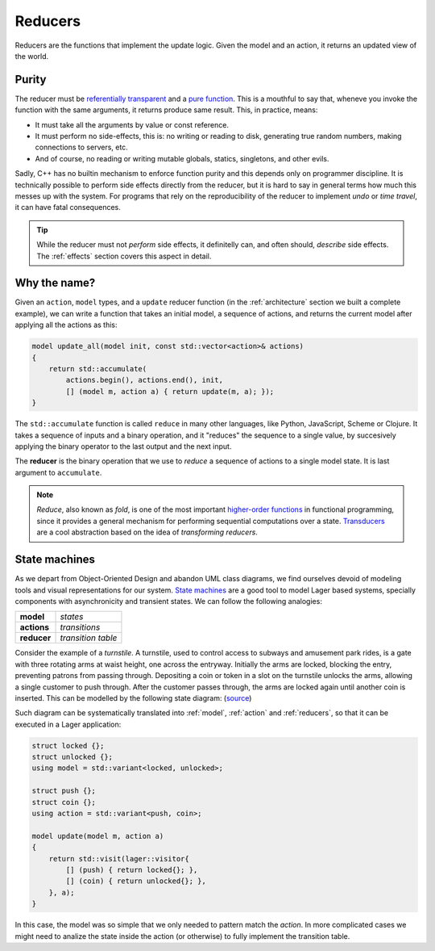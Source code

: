 
.. _reducers:

Reducers
========

Reducers are the functions that implement the update logic.  Given the
model and an action, it returns an updated view of the world.

.. _purity:
Purity
------

The reducer must be `referentially transparent`_ and a `pure
function`_.  This is a mouthful to say that, wheneve you invoke the
function with the same arguments, it returns produce same result.  This,
in practice, means:

- It must take all the arguments by value or const reference.
- It must perform no side-effects, this is: no writing or reading to
  disk, generating true random numbers, making connections to servers,
  etc.
- And of course, no reading or writing mutable globals, statics,
  singletons, and other evils.

Sadly, C++ has no builtin mechanism to enforce function purity and
this depends only on programmer discipline.  It is technically
possible to perform side effects directly from the reducer, but it is
hard to say in general terms how much this messes up with the system.
For programs that rely on the reproducibility of the reducer to
implement *undo* or *time travel*, it can have fatal consequences.

.. tip:: While the reducer must not *perform* side effects, it
         definitelly can, and often should, *describe* side
         effects. The :ref:`effects` section covers this aspect in
         detail.

.. _pure function: https://en.wikipedia.org/wiki/Pure_function
.. _referentially transparent: https://en.wikipedia.org/wiki/Referential_transparency

Why the name?
-------------

Given an ``action``, ``model`` types, and a ``update`` reducer
function (in the :ref:`architecture` section we built a complete
example), we can write a function that takes an initial model, a
sequence of actions, and returns the current model after applying all
the actions as this:

.. code-block:: c++

   model update_all(model init, const std::vector<action>& actions)
   {
       return std::accumulate(
           actions.begin(), actions.end(), init,
           [] (model m, action a) { return update(m, a); });
   }

The ``std::accumulate`` function is called ``reduce`` in many other
languages, like Python, JavaScript, Scheme or Clojure.  It takes a
sequence of inputs and a binary operation, and it "reduces" the
sequence to a single value, by succesively applying the binary
operator to the last output and the next input.

The **reducer** is the binary operation that we use to *reduce* a
sequence of actions to a single model state.  It is last argument to
``accumulate``.

.. note:: *Reduce*, also known as *fold*, is one of the most important
          `higher-order functions`_ in functional programming, since it provides a
          general mechanism for performing sequential computations
          over a state.  Transducers_ are a cool abstraction
          based on the idea of *transforming reducers*.

.. _std::accumulate: https://en.cppreference.com/w/cpp/algorithm/accumulate
.. _transducers: https://www.youtube.com/watch?v=vohGJjGxtJQ
.. _higher-order functions: https://en.wikipedia.org/wiki/Higher-order_function

State machines
--------------

As we depart from Object-Oriented Design and abandon UML class
diagrams, we find ourselves devoid of modeling tools and visual
representations for our system.  `State machines`_ are a good tool to
model Lager based systems, specially components with asynchronicity
and transient states. We can follow the following analogies:

.. _state machines: https://en.wikipedia.org/wiki/Finite-state_machine

.. tabularcolumns:: |R|L|

====================== ======================
  **model**              *states*
  **actions**            *transitions*
  **reducer**            *transition table*
====================== ======================

.. image:: _static/torniquete.jpg
   :align: right
   :width: 12%

Consider the example of a *turnstile*.  A turnstile, used to control
access to subways and amusement park rides, is a gate with three
rotating arms at waist height, one across the entryway. Initially the
arms are locked, blocking the entry, preventing patrons from passing
through. Depositing a coin or token in a slot on the turnstile unlocks
the arms, allowing a single customer to push through. After the
customer passes through, the arms are locked again until another coin
is inserted.  This can be modelled by the following state
diagram: (source_)

.. _source: https://en.wikipedia.org/wiki/Finite-state_machine

.. image:: _static/turnstile.svg
   :align: center
   :width: 70%

Such diagram can be systematically translated into :ref:`model`,
:ref:`action` and :ref:`reducers`, so that it can be executed in a
Lager application:

.. code-block:: c++

   struct locked {};
   struct unlocked {};
   using model = std::variant<locked, unlocked>;

   struct push {};
   struct coin {};
   using action = std::variant<push, coin>;

   model update(model m, action a)
   {
       return std::visit(lager::visitor{
           [] (push) { return locked{}; },
           [] (coin) { return unlocked{}; },
       }, a);
   }

In this case, the model was so simple that we only needed to pattern
match the *action*.  In more complicated cases we might need to
analize the state inside the action (or otherwise) to fully implement
the transition table.
